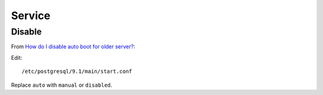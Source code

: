 Service
*******

.. highlight:: bash

Disable
=======

From `How do I disable auto boot for older server?`_:

Edit::

  /etc/postgresql/9.1/main/start.conf

Replace ``auto`` with ``manual`` or ``disabled``.


.. _`How do I disable auto boot for older server?`: https://serverfault.com/questions/582499/i-have-multiple-postgresql-servers-installed-how-do-i-disable-auto-boot-for-old
